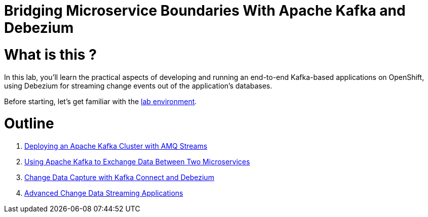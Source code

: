 = Bridging Microservice Boundaries With Apache Kafka and Debezium

# What is this ?

In this lab, you’ll learn the practical aspects of developing and running an end-to-end Kafka-based applications on OpenShift, using Debezium for streaming change events out of the application's databases.

Before starting, let's get familiar with the link:./environment.adoc[lab environment].

# Outline

. link:./module-01.adoc[Deploying an Apache Kafka Cluster with AMQ Streams]

. link:./module-02.adoc[Using Apache Kafka to Exchange Data Between Two Microservices]

. link:./module-03.adoc[Change Data Capture with Kafka Connect and Debezium]

. link:./module-04.adoc[Advanced Change Data Streaming Applications]
